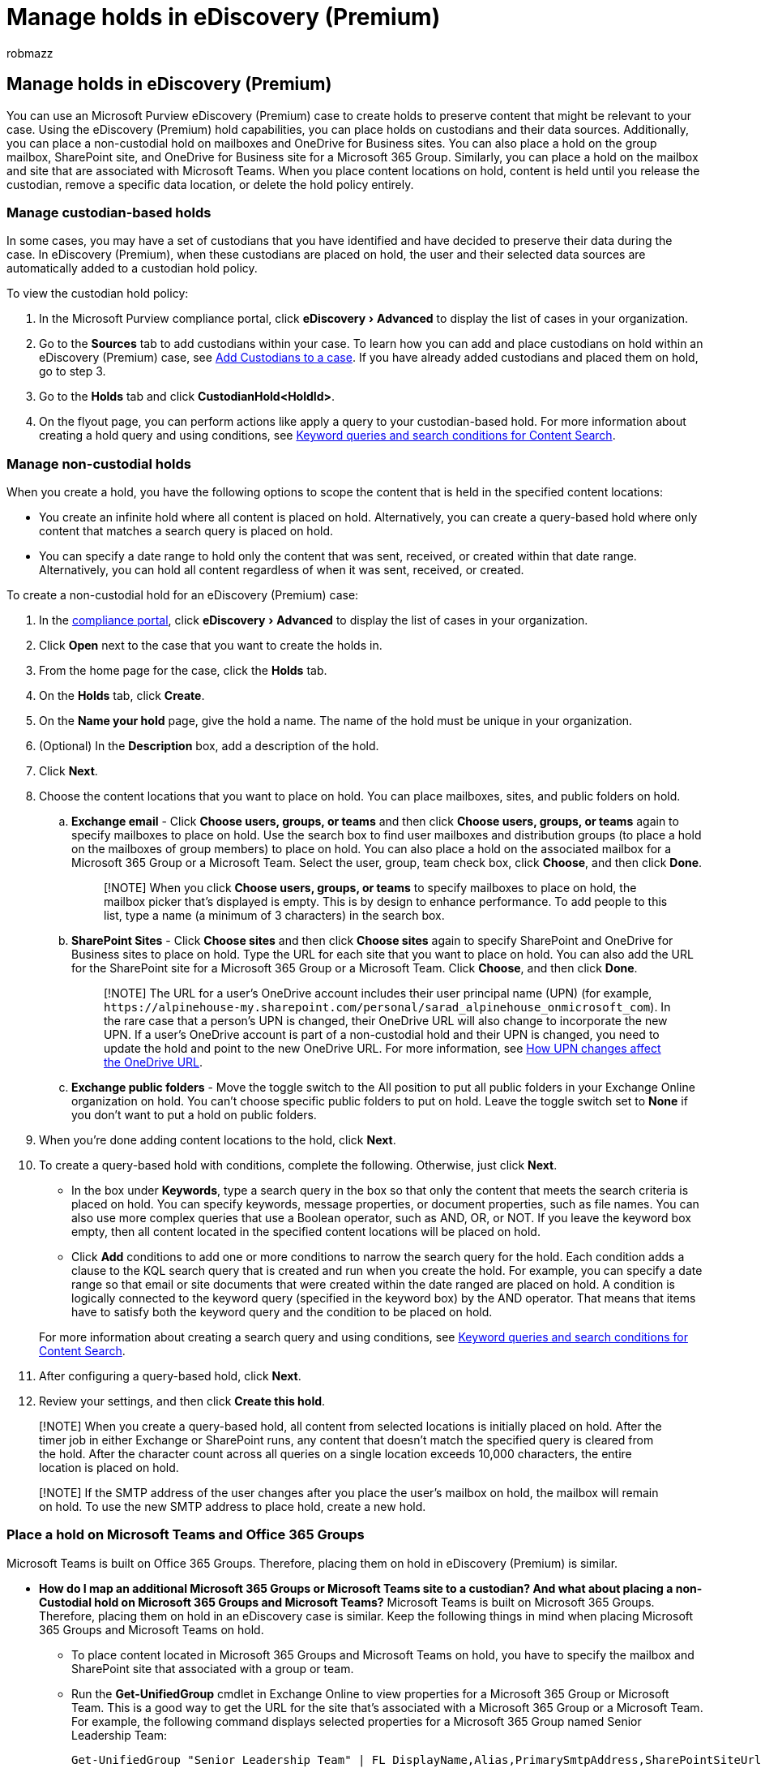 = Manage holds in eDiscovery (Premium)
:audience: Admin
:author: robmazz
:description: Learn how to place holds on custodians and their data sources to preserve relevant content for your eDiscovery (Premium) case.
:experimental:
:f1.keywords: ["NOCSH"]
:manager: laurawi
:ms.author: robmazz
:ms.collection: ["highpri", "tier1", "M365-security-compliance"]
:ms.custom: ["seo-marvel-mar2020", "admindeeplinkMAC"]
:ms.date: 04/27/2022
:ms.localizationpriority: medium
:ms.service: O365-seccomp
:ms.topic: how-to
:search.appverid: ["MOE150", "MET150"]

== Manage holds in eDiscovery (Premium)

You can use an Microsoft Purview eDiscovery (Premium) case to create holds to preserve content that might be relevant to your case.
Using the eDiscovery (Premium) hold capabilities, you can place holds on custodians and their data sources.
Additionally, you can place a non-custodial hold on mailboxes and OneDrive for Business sites.
You can also place a hold on the group mailbox, SharePoint site, and OneDrive for Business site for a Microsoft 365 Group.
Similarly, you can place a hold on the mailbox and site that are associated with Microsoft Teams.
When you place content locations on hold, content is held until you release the custodian, remove a specific data location, or delete the hold policy entirely.

=== Manage custodian-based holds

In some cases, you may have a set of custodians that you have identified and have decided to preserve their data during the case.
In eDiscovery (Premium), when these custodians are placed on hold, the user and their selected data sources are automatically added to a custodian hold policy.

To view the custodian hold policy:

. In the Microsoft Purview compliance portal, click menu:eDiscovery[Advanced] to display the list of cases in your organization.
. Go to the *Sources* tab to add custodians within your case.
To learn how you can add and place custodians on hold within an eDiscovery (Premium) case, see xref:add-custodians-to-case.adoc[Add Custodians to a case].
If you have already added custodians and placed them on hold, go to step 3.
. Go to the *Holds* tab and click *CustodianHold<HoldId>*.
. On the flyout page, you can perform actions like apply a query to your custodian-based hold.
For more information about creating a hold query and using conditions, see xref:keyword-queries-and-search-conditions.adoc[Keyword queries and search conditions for Content Search].

=== Manage non-custodial holds

When you create a hold, you have the following options to scope the content that is held in the specified content locations:

* You create an infinite hold where all content is placed on hold.
Alternatively, you can create a query-based hold where only content that matches a search query is placed on hold.
* You can specify a date range to hold only the content that was sent, received, or created within that date range.
Alternatively, you can hold all content regardless of when it was sent, received, or created.

To create a non-custodial hold for an eDiscovery (Premium) case:

. In the https://go.microsoft.com/fwlink/p/?linkid=2077149[compliance portal], click menu:eDiscovery[Advanced] to display the list of cases in your organization.
. Click *Open* next to the case that you want to create the holds in.
. From the home page for the case, click the *Holds* tab.
. On the *Holds* tab, click *Create*.
. On the *Name your hold* page, give the hold a name.
The name of the hold must be unique in your organization.
. (Optional) In the *Description* box, add a description of the hold.
. Click *Next*.
. Choose the content locations that you want to place on hold.
You can place mailboxes, sites, and public folders on hold.
 .. *Exchange email* - Click *Choose users, groups, or teams* and then click *Choose users, groups, or teams* again to specify mailboxes to place on hold.
Use the search box to find user mailboxes and distribution groups (to place a hold on the mailboxes of group members) to place on hold.
You can also place a hold on the associated mailbox for a Microsoft 365 Group or a Microsoft Team.
Select the user, group, team check box, click *Choose*, and then click *Done*.
+
____
[!NOTE] When you click *Choose users, groups, or teams* to specify mailboxes to place on hold, the mailbox picker that's displayed is empty.
This is by design to enhance performance.
To add people to this list, type a name (a minimum of 3 characters) in the search box.
____

 .. *SharePoint Sites* - Click *Choose sites* and then click *Choose sites* again to specify SharePoint and OneDrive for Business sites to place on hold.
Type the URL for each site that you want to place on hold.
You can also add the URL for the SharePoint site for a Microsoft 365 Group or a Microsoft Team.
Click *Choose*, and then click *Done*.
+
____
[!NOTE] The URL for a user's OneDrive account includes their user principal name (UPN) (for example, `+https://alpinehouse-my.sharepoint.com/personal/sarad_alpinehouse_onmicrosoft_com+`).
In the rare case that a person's UPN is changed, their OneDrive URL will also change to incorporate the new UPN.
If a user's OneDrive account is part of a non-custodial hold and their UPN is changed, you need to update the hold and point to the new OneDrive URL.
For more information, see link:/onedrive/upn-changes[How UPN changes affect the OneDrive URL].
____

 .. *Exchange public folders* - Move the toggle switch to the All position to put all public folders in your Exchange Online organization on hold.
You can't choose specific public folders to put on hold.
Leave the toggle switch set to *None* if you don't want to put a hold on public folders.
. When you're done adding content locations to the hold, click *Next*.
. To create a query-based hold with conditions, complete the following.
Otherwise, just click *Next*.
 ** In the box under *Keywords*, type a search query in the box so that only the content that meets the search criteria is placed on hold.
You can specify keywords, message properties, or document properties, such as file names.
You can also use more complex queries that use a Boolean operator, such as AND, OR, or NOT.
If you leave the keyword box empty, then all content located in the specified content locations will be placed on hold.
 ** Click  *Add* conditions to add one or more conditions to narrow the search query for the hold.
Each condition adds a clause to the KQL search query that is created and run when you create the hold.
For example, you can specify a date range so that email or site documents that were created within the date ranged are placed on hold.
A condition is logically connected to the keyword query (specified in the keyword box) by the AND operator.
That means that items have to satisfy both the keyword query and the condition to be placed on hold.

+
For more information about creating a search query and using conditions, see link:/office365/SecurityCompliance/keyword-queries-and-search-conditions[Keyword queries and search conditions for Content Search].
. After configuring a query-based hold, click *Next*.
. Review your settings, and then click *Create this hold*.

____
[!NOTE] When you create a query-based hold, all content from selected locations is initially placed on hold.
After the timer job in either Exchange or SharePoint runs, any content that doesn't match the specified query is cleared from the hold.
After the character count across all queries on a single location exceeds 10,000 characters, the entire location is placed on hold.
____

____
[!NOTE] If the SMTP address of the user changes after you place the user's mailbox on hold, the mailbox will remain on hold.
To use the new SMTP address to place hold, create a new hold.
____

=== Place a hold on Microsoft Teams and Office 365 Groups

Microsoft Teams is built on Office 365 Groups.
Therefore, placing them on hold in eDiscovery (Premium) is similar.

* *How do I map an additional Microsoft 365 Groups or Microsoft Teams site to a custodian?
And what about placing a non-Custodial hold on Microsoft 365 Groups and Microsoft Teams?* Microsoft Teams is built on Microsoft 365 Groups.
Therefore, placing them on hold in an eDiscovery case is similar.
Keep the following things in mind when placing Microsoft 365 Groups and Microsoft Teams on hold.
 ** To place content located in Microsoft 365 Groups and Microsoft Teams on hold, you have to specify the mailbox and SharePoint site that associated with a group or team.
 ** Run the *Get-UnifiedGroup* cmdlet in Exchange Online to view properties for a Microsoft 365 Group or Microsoft Team.
This is a good way to get the URL for the site that's associated with a Microsoft 365 Group or a Microsoft Team.
For example, the following command displays selected properties for a Microsoft 365 Group named Senior Leadership Team:
+
[,console]
----
Get-UnifiedGroup "Senior Leadership Team" | FL DisplayName,Alias,PrimarySmtpAddress,SharePointSiteUrl
DisplayName            : Senior Leadership Team
Alias                  : seniorleadershipteam
PrimarySmtpAddress     : seniorleadershipteam@contoso.onmicrosoft.com
SharePointSiteUrl      : https://contoso.sharepoint.com/sites/seniorleadershipteam
----
+
____
[!NOTE] To run the Get-UnifiedGroup cmdlet, you have to be assigned the View-Only Recipients role in Exchange Online or be a member of a role group that's assigned the View-Only Recipients role.
____

 ** When a user's mailbox is searched, any Microsoft 365 Group or Microsoft Team that the user is a member of won't be searched.
Similarly, when you place a Microsoft 365 Group or Microsoft Team hold, only the group mailbox and group site are placed on hold;
the mailboxes and OneDrive for Business sites of group members aren't placed on hold unless you explicitly add them as custodians or place their data sources hold.
Therefore, if you the need to place a Microsoft 365 Group or Microsoft Team on hold for a specific custodian, consider mapping the group site and group mailbox to the custodian (See Managing Custodians in eDiscovery (Premium)).
If the Microsoft 365 Group or Microsoft Team is not attributable to a single custodian, consider adding the source to a non-custodial hold.
 ** To get a list of the members of a Microsoft 365 Group or Microsoft Team, you can view the properties on the *Home* > https://go.microsoft.com/fwlink/p/?linkid=2052855[*Groups*] page in the Microsoft 365 admin center.
Alternatively, you can run the following command in Exchange Online PowerShell:
+
[,powershell]
----
Get-UnifiedGroupLinks <group or team name> -LinkType Members | FL DisplayName,PrimarySmtpAddress
----
+
____
[!NOTE] To run the *Get-UnifiedGroupLinks* cmdlet, you have to be assigned the View-Only Recipients role in Exchange Online or be a member of a role group that's assigned the View-Only Recipients role.
____

 ** Channel conversations that are part of a Microsoft Teams channel are stored in the mailbox that's associated with the Team.
Similarly, files that team members share in a channel are stored on the team's SharePoint site.
Therefore, you have to place the Microsoft Team mailbox and SharePoint site on hold to retain conversations and files in a channel.
 ** Alternatively, conversations that are part of the Chat list in Microsoft Teams are stored in the mailbox of the user's who participate in the chat.
Files that a user shares in Chat conversations are stored in the OneDrive for Business site of the user who shares the file.
Therefore, you have to place the individual user mailboxes and OneDrive for Business sites on hold to retain conversations and files in the Chat list.
 ** Every Microsoft Team or team channel contains a Wiki for note-taking and collaboration.
The Wiki content is automatically saved to a file with a .mht format.
This file is stored in the Teams Wiki Data document library on the team's SharePoint site.
You can place the content in the Wiki on hold by placing the team's SharePoint site on hold.
+
____
[!NOTE] The capability to retain Wiki content for a Microsoft Team or team channel (when you place the team's SharePoint site on hold) was released on June 22, 2017.
If a team site is on hold, the Wiki content will be retained starting on that date.
However, if a team site is on hold and the Wiki content was deleted before June 22, 2017, the Wiki content was not retained.
____
